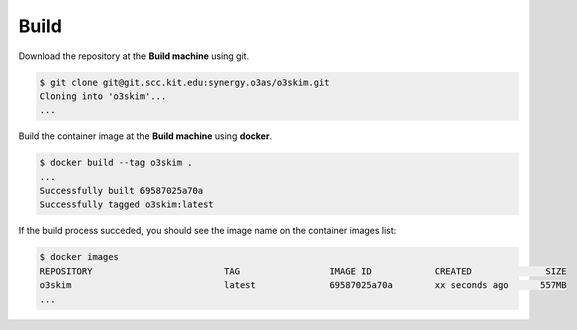 Build
===================

Download the repository at the **Build machine** using git.

.. code-block:: bash

    $ git clone git@git.scc.kit.edu:synergy.o3as/o3skim.git
    Cloning into 'o3skim'...
    ...


Build the container image at the **Build machine** using **docker**.

.. code-block:: bash

    $ docker build --tag o3skim .
    ...
    Successfully built 69587025a70a
    Successfully tagged o3skim:latest


If the build process succeded, you should see the image name on the container images list:

.. code-block:: bash

    $ docker images
    REPOSITORY                         TAG                 IMAGE ID            CREATED              SIZE
    o3skim                             latest              69587025a70a        xx seconds ago      557MB
    ...


